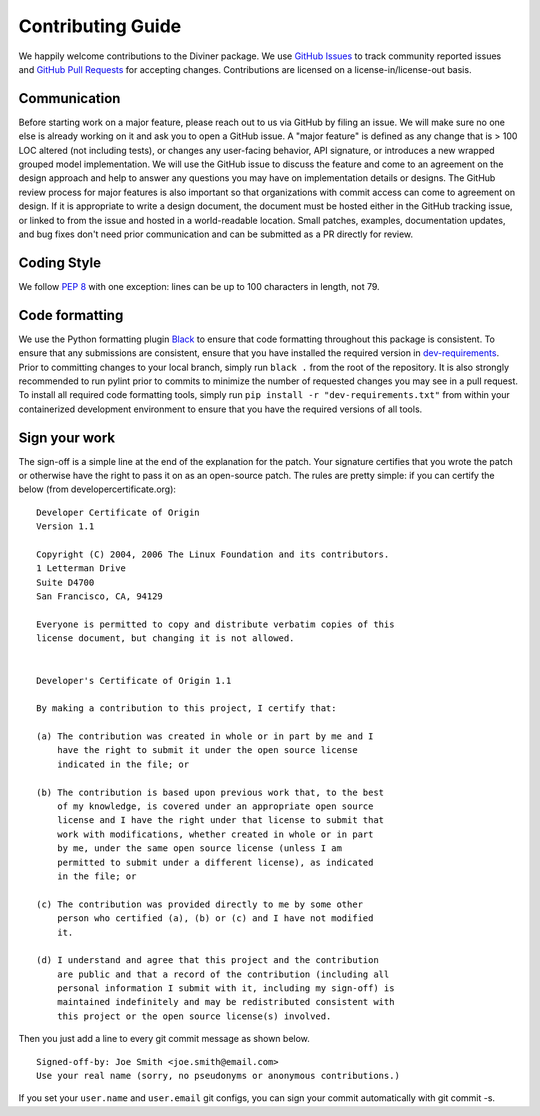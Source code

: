 Contributing Guide
====================

We happily welcome contributions to the Diviner package. We use
`GitHub Issues <https://github.com/databricks/diviner/issues>`_ to track community
reported issues and `GitHub Pull Requests <https://github.com/databricks/diviner/pulls>`_ for accepting changes.
Contributions are licensed on a license-in/license-out basis.


Communication
-------------

Before starting work on a major feature, please reach out to us via GitHub by filing an issue. We will make sure no one
else is already working on it and ask you to open a GitHub issue. A "major feature" is defined as any change that is
> 100 LOC altered (not including tests), or changes any user-facing behavior, API signature, or introduces a new
wrapped grouped model implementation. We will use the GitHub issue to discuss the feature and come to an agreement on
the design approach and help to answer any questions you may have on implementation details or designs.
The GitHub review process for major features is also important so that organizations with commit access can come to
agreement on design. If it is appropriate to write a design document, the document must be hosted either in the GitHub
tracking issue, or linked to from the issue and hosted in a world-readable location.
Small patches, examples, documentation updates, and bug fixes don't need prior communication and can be submitted as a
PR directly for review.

Coding Style
------------
We follow `PEP 8 <https://www.python.org/dev/peps/pep-0008/>`_ with one exception: lines can be up to 100 characters in
length, not 79.

Code formatting
---------------

We use the Python formatting plugin `Black <https://black.readthedocs.io/en/stable/>`_ to ensure that code formatting
throughout this package is consistent. To ensure that any submissions are consistent, ensure that you have installed
the required version in `dev-requirements </dev-requirements.txt>`_. Prior to committing changes to your local branch,
simply run ``black .`` from the root of the repository.
It is also strongly recommended to run pylint prior to commits to minimize the number of requested changes you may see
in a pull request. To install all required code formatting tools, simply run ``pip install -r "dev-requirements.txt"``
from within your containerized development environment to ensure that you have the required versions of all tools.

Sign your work
--------------

The sign-off is a simple line at the end of the explanation for the patch. Your signature certifies that you wrote the
patch or otherwise have the right to pass it on as an open-source patch. The rules are pretty simple: if you can
certify the below (from developercertificate.org):

::

    Developer Certificate of Origin
    Version 1.1

    Copyright (C) 2004, 2006 The Linux Foundation and its contributors.
    1 Letterman Drive
    Suite D4700
    San Francisco, CA, 94129

    Everyone is permitted to copy and distribute verbatim copies of this
    license document, but changing it is not allowed.


    Developer's Certificate of Origin 1.1

    By making a contribution to this project, I certify that:

    (a) The contribution was created in whole or in part by me and I
        have the right to submit it under the open source license
        indicated in the file; or

    (b) The contribution is based upon previous work that, to the best
        of my knowledge, is covered under an appropriate open source
        license and I have the right under that license to submit that
        work with modifications, whether created in whole or in part
        by me, under the same open source license (unless I am
        permitted to submit under a different license), as indicated
        in the file; or

    (c) The contribution was provided directly to me by some other
        person who certified (a), (b) or (c) and I have not modified
        it.

    (d) I understand and agree that this project and the contribution
        are public and that a record of the contribution (including all
        personal information I submit with it, including my sign-off) is
        maintained indefinitely and may be redistributed consistent with
        this project or the open source license(s) involved.

Then you just add a line to every git commit message as shown below.

::

    Signed-off-by: Joe Smith <joe.smith@email.com>
    Use your real name (sorry, no pseudonyms or anonymous contributions.)

If you set your ``user.name`` and ``user.email`` git configs, you can sign your commit automatically with git commit -s.